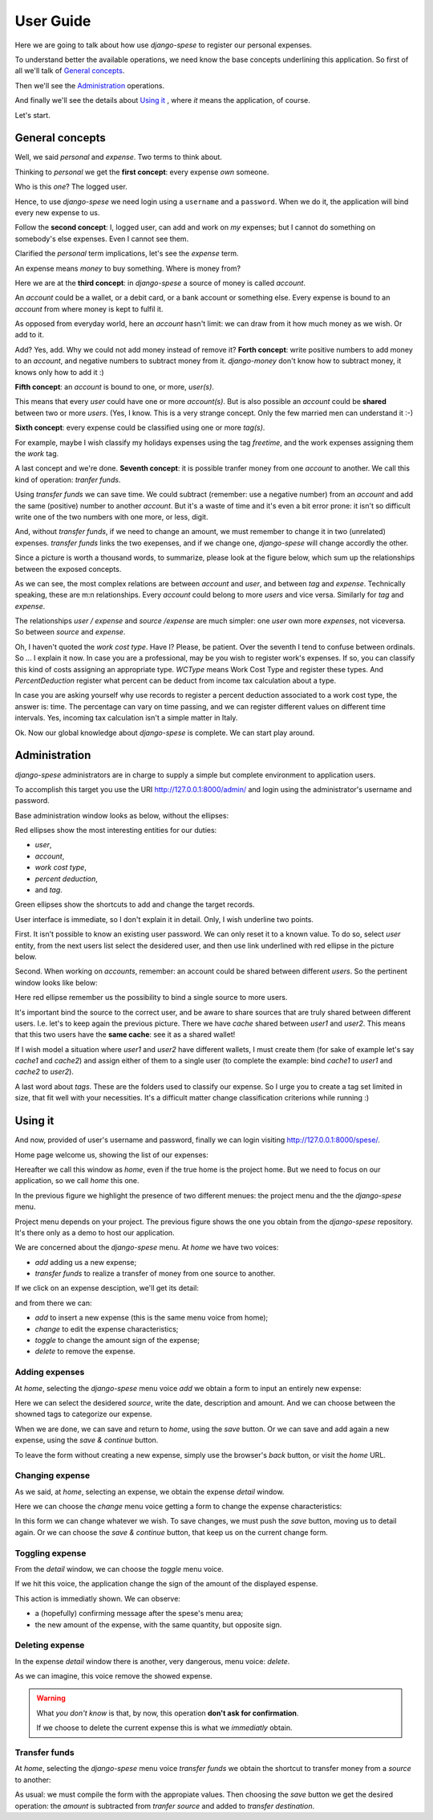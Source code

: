 .. _userguide:

User Guide
==========

Here we are going to talk about how use *django-spese* 
to register our personal expenses.

To understand better the available operations, we need
know the base concepts underlining this application.
So first of all we'll talk of `General concepts`_.

Then we'll see the `Administration`_ operations.

And finally we'll see the details about `Using it`_ , where
*it* means the application, of course.

Let's start.

General concepts
----------------

Well, we said *personal* and *expense*. Two terms to think about.

Thinking to *personal* we get 
the **first concept**: every expense *own* someone.

Who is this *one*? The logged user. 

Hence, to use *django-spese* we need login using a ``username``
and a ``password``. When we do it, the application will bind every
new expense to us.

Follow the **second concept**: I, logged user, can add and
work on *my* expenses; but I cannot do something on somebody's else
expenses. Even I cannot see them.

Clarified the *personal* term implications, let's see the 
*expense* term.

An expense means *money* to buy something. Where is money from?

Here we are at the **third concept**: in *django-spese* a source
of money is called  *account*.

An *account* could be a wallet, or a debit card, or a bank account
or something else. Every expense is bound to an *account* from where
money is kept to fulfil it.

As opposed from everyday world, here an *account* hasn't limit:
we can draw from it how much money as we wish. Or add to it.

Add? Yes, add. Why we could not add money instead of remove it?
**Forth concept**: write positive numbers to add money to an *account*, 
and negative numbers to subtract money from it. *django-money*
don't know how to subtract money, it knows only how to add it :)

**Fifth concept**: an *account* is bound to one, or more, *user(s)*.

This means that every *user* could have one or more *account(s)*. But
is also possible an *account* could be **shared** between two or more *users*.
(Yes, I know. This is a very strange concept. Only the few married men can
understand it :-)

**Sixth concept**: every expense could be classified using one or more *tag(s)*.

For example, maybe I wish classify my holidays expenses using the tag
*freetime*, and the work expenses assigning them the *work* tag.

A last concept and we're done. **Seventh concept**: it is possible
tranfer money from one *account* to another. We call this kind of operation:
*tranfer funds*.

Using *transfer funds* we can save time. We could
subtract (remember: use a negative number) from an *account* and add the
same (positive) number to another *account*. But it's a waste
of time and it's even a bit error prone: it isn't so difficult write
one of the two numbers with one more, or less, digit.

And, without *transfer funds*, if we need to change an amount, we must 
remember to change it in two (unrelated) expenses. *transfer funds* 
links the two exepenses, and if we change one, *django-spese* will change
accordly the other.

Since a picture is worth a thousand words, to summarize, please look at
the figure below, which sum up the relationships between the exposed concepts.

.. image:: images/ER.svg

As we can see, the most complex relations are between *account* and *user*, and
between *tag* and *expense*. Technically speaking, these are m:n relationships.
Every *account* could belong to more *users* and vice versa. Similarly for *tag*
and *expense*.

The relationships *user / expense* and *source /expense* are much simpler: one *user*
own more *expenses*, not viceversa. So between *source* and *expense*.

Oh, I haven't quoted the *work cost type*. Have I? Please, be patient. Over the
seventh I tend to confuse between ordinals. So ... I explain it now. In case 
you are a professional, may be you wish to register work's expenses.
If so, you can classify this kind of costs assigning an appropriate type.
*WCType* means Work Cost Type and register these types. And *PercentDeduction*
register what percent can be deduct from income tax calculation about a type.

In case you are asking yourself why use records to register a percent deduction associated
to a work cost type, the answer is: time. The percentage can vary on time passing, and
we can register different values on different time intervals. Yes, incoming tax calculation
isn't a simple matter in Italy.

Ok. Now our global knowledge about *django-spese* is complete.
We can start play around.

Administration
--------------

*django-spese* administrators are in charge to supply a simple but complete
environment to application users.

To accomplish this target you use the URI http://127.0.0.1:8000/admin/ and login
using the administrator's username and password.

Base administration window looks as below, without the ellipses:

.. image:: images/admin-01.svg

Red ellipses show the most interesting entities for our duties: 

* *user*,
* *account*,
* *work cost type*,
* *percent deduction*,
* and *tag*.

Green ellipses show the shortcuts to add and change the target records.

User interface is immediate, so I don't explain it in detail. Only, I wish
underline two points.

First. It isn't possible to know an existing user password. We can only
reset it to
a known value. To do so, select *user* entity, from the next users list
select the desidered user, and then use link underlined with red ellipse
in the picture below.

.. image:: images/admin-02.svg

Second. When working on *accounts*, remember: an account could be shared
between different *users*. So the pertinent window looks like below:

.. image:: images/admin-03.svg

Here red ellipse remember us the possibility to bind a single source 
to more users.

It's important bind the source to the correct user, and be aware
to share sources that are truly shared between different users.
I.e. let's to keep again the previous picture. There we have
*cache* shared between *user1* and *user2*. This means that this
two users have the **same cache**: see it as a shared wallet!

If I wish model a situation where *user1* and *user2* have different 
wallets, I must create them (for sake of example let's
say *cache1* and *cache2*) and assign either of them to a single user
(to complete the example: bind *cache1* to *user1* and *cache2* to *user2*).

A last word about *tags*. These are the folders used to classify our expense.
So I urge you to create a tag set limited in size, that fit well with 
your necessities. It's a difficult matter change classification criterions
while running :)

Using it
--------

And now, provided of user's username and password, finally we can login 
visiting http://127.0.0.1:8000/spese/.

Home page welcome us, showing the list of our expenses:

.. image:: images/use-01.svg

Hereafter we call this window as *home*, even if the true home
is the project home. But we need to focus on our application, 
so we call *home* this one.

In the previous figure we highlight the presence of two different
menues: the project menu and the the *django-spese* menu.

Project menu depends on your project. The previous figure shows 
the one you obtain from the *django-spese* repository. It's
there only as a demo to host our application.

We are concerned about the *django-spese* menu. At *home* we have
two voices:

* *add* adding us a new expense;
* *transfer funds* to realize a transfer of money from one source to another.

If we click on an expense desciption, we'll get its detail:

.. image:: images/use-02.svg

and from there we can:

* *add*    to insert a new expense (this is the same menu voice from home);
* *change* to edit the expense characteristics;
* *toggle* to change the amount sign of the expense;
* *delete* to remove the expense.

Adding expenses
~~~~~~~~~~~~~~~

At *home*, selecting the *django-spese* menu voice *add* we obtain
a form to input an entirely new expense:

.. image:: images/use-03.svg

Here we can select the desidered *source*, write the date, description
and amount. And we can choose between the showned tags to categorize
our expense.

When we are done, we can save and return to *home*, using the 
*save* button. Or we can save and add again a new expense, using the
*save & continue* button.

To leave the form without creating a new expense, simply use the 
browser's *back* button, or visit the *home* URL.

Changing expense
~~~~~~~~~~~~~~~~

As we said, at *home*, selecting an expense, we obtain the expense 
*detail* window. 

Here we can choose the *change* menu voice getting 
a form to change the expense characteristics:

.. image:: images/use-04.png

In this form we can change whatever we wish. To save changes, we
must push the *save* button, moving us to detail again. Or we can
choose the *save & continue* button, that keep us on the current
change form.

Toggling expense
~~~~~~~~~~~~~~~~

From the *detail* window, we can choose the *toggle* menu voice.

If we hit this voice, the application change the sign of
the amount of the displayed espense.

This action is immediatly shown. We can observe:

* a (hopefully) confirming message after the spese's menu area;
* the new amount of the expense, with the same quantity, but opposite sign.

Deleting expense
~~~~~~~~~~~~~~~~

In the expense *detail* window there is another, very dangerous,
menu voice: *delete*.

As we can imagine, this voice remove the showed expense.

.. warning::  What *you don't know* is that, by now, this operation 
             **don't ask for confirmation**.

             If we choose to delete the current expense this is
             what we *immediatly* obtain.

Transfer funds
~~~~~~~~~~~~~~

At *home*, selecting the *django-spese* menu voice *transfer funds* 
we obtain the shortcut to transfer money from a *source* to
another:

.. image:: images/use-05.png

As usual: we must compile the form with the appropiate values. Then
choosing the *save* button we get the desired operation: the *amount*
is subtracted from *tranfer source* and added to *transfer destination*.